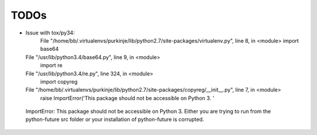 TODOs
=====

- Issue with tox/py34:
    File "/home/bb/.virtualenvs/purkinje/lib/python2.7/site-packages/virtualenv.py", line 8, in <module>
    import base64
  File "/usr/lib/python3.4/base64.py", line 9, in <module>
    import re
  File "/usr/lib/python3.4/re.py", line 324, in <module>
    import copyreg
  File "/home/bb/.virtualenvs/purkinje/lib/python2.7/site-packages/copyreg/__init__.py", line 7, in <module>
    raise ImportError('This package should not be accessible on Python 3. '
 ImportError: This package should not be accessible on Python 3. Either you are trying to run from the python-future src folder or your installation of python-future is corrupted.
